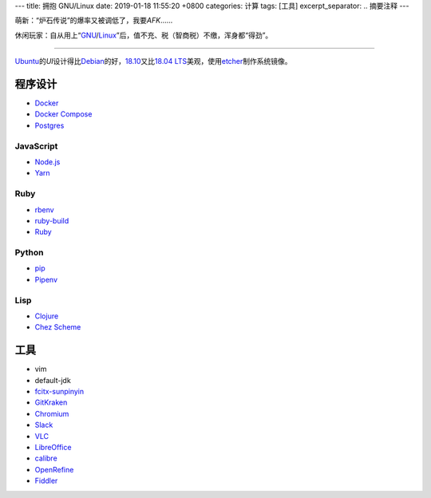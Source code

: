 ---
title: 拥抱 GNU/Linux
date: 2019-01-18 11:55:20 +0800
categories: 计算
tags: [工具]
excerpt_separator: .. 摘要注释
---

.. class:: excerpt

    萌新：“炉石传说”的爆率又被调低了，我要\ *AFK*\ ……

    休闲玩家：自从用上“\ `GNU <http://www.gnu.org/>`_\ /\ `Linux <https://www.kernel.org/>`_\ ”后，值不充、税（智商税）不缴，浑身都“得劲”。

.. 摘要注释

----

`Ubuntu <https://www.ubuntu.com/>`_\ 的\ *UI*\ 设计得比\ `Debian <https://www.debian.org/>`_\ 的好，\ `18.10 <https://wiki.ubuntu.com/CosmicCuttlefish/ReleaseNotes?_ga=2.95109204.938702141.1547712069-1814574655.1547712069>`_\ 又比\ `18.04 LTS <https://wiki.ubuntu.com/BionicBeaver/ReleaseNotes?_ga=2.95109204.938702141.1547712069-1814574655.1547712069>`_\ 美观，使用\ `etcher <https://www.balena.io/etcher/>`_\ 制作系统镜像。

程序设计
--------
* `Docker <https://docs.docker.com/install/linux/docker-ce/ubuntu/#install-docker-ce>`_
* `Docker Compose <https://github.com/docker/compose/releases>`_
* `Postgres <https://wiki.postgresql.org/wiki/Apt>`_

JavaScript
~~~~~~~~~~
* `Node.js <https://github.com/nodesource/distributions/blob/master/README.md#debinstall>`_
* `Yarn <https://yarnpkg.com/zh-Hans/docs/install#debian-stable>`_

Ruby
~~~~
* `rbenv <https://github.com/rbenv/rbenv#basic-github-checkout>`_
* `ruby-build <https://github.com/rbenv/ruby-build/wiki>`_
* `Ruby <https://www.ruby-lang.org/>`_

Python
~~~~~~
* `pip <https://packaging.python.org/guides/installing-using-linux-tools/#debian-ubuntu>`_
* `Pipenv <https://pipenv.readthedocs.io/en/latest/install/>`_

Lisp
~~~~
* `Clojure <https://clojure.org/guides/getting_started#_installation_on_linux>`_
* `Chez Scheme <https://github.com/cisco/chezscheme>`_

工具
----
* vim
* default-jdk
* `fcitx-sunpinyin <https://github.com/fcitx/fcitx-sunpinyin>`_
* `GitKraken <https://snapcraft.io/gitkraken>`_
* `Chromium <https://snapcraft.io/chromium>`_
* `Slack <https://snapcraft.io/slack>`_
* `VLC <https://snapcraft.io/vlc>`_
* `LibreOffice <https://snapcraft.io/libreoffice>`_
* `calibre <https://github.com/kovidgoyal/calibre>`_
* `OpenRefine <https://github.com/OpenRefine/OpenRefine/wiki/Installation-Instructions#linux>`_
* `Fiddler <https://www.telerik.com/blogs/fiddler-for-linux-beta-is-here>`_
